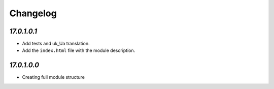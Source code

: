 .. _changelog:

Changelog
=========

`17.0.1.0.1`
----------------

- Add tests and uk_Ua translation.

- Add the ``index.html`` file with the module description.

`17.0.1.0.0`
----------------

- Creating full module structure
